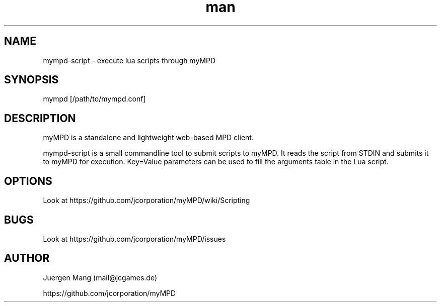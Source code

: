 .\" Manpage for mympd-script.
.\" Contact <mail@jcgames.de> to correct errors or typos.
.TH man 1 "06 Apr 2021" "8.0.0" "mympd-script man page"
.SH NAME
mympd-script \- execute lua scripts through myMPD
.SH SYNOPSIS
mympd [/path/to/mympd.conf]
.SH DESCRIPTION
myMPD is a standalone and lightweight web-based MPD client. 

mympd-script is a small commandline tool to submit scripts to myMPD. It reads the script from STDIN and submits it to myMPD for execution. Key=Value parameters can be used to fill the arguments table in the Lua script.

.SH OPTIONS
Look at https://github.com/jcorporation/myMPD/wiki/Scripting
.SH BUGS
Look at https://github.com/jcorporation/myMPD/issues
.SH AUTHOR
Juergen Mang (mail@jcgames.de)

https://github.com/jcorporation/myMPD
